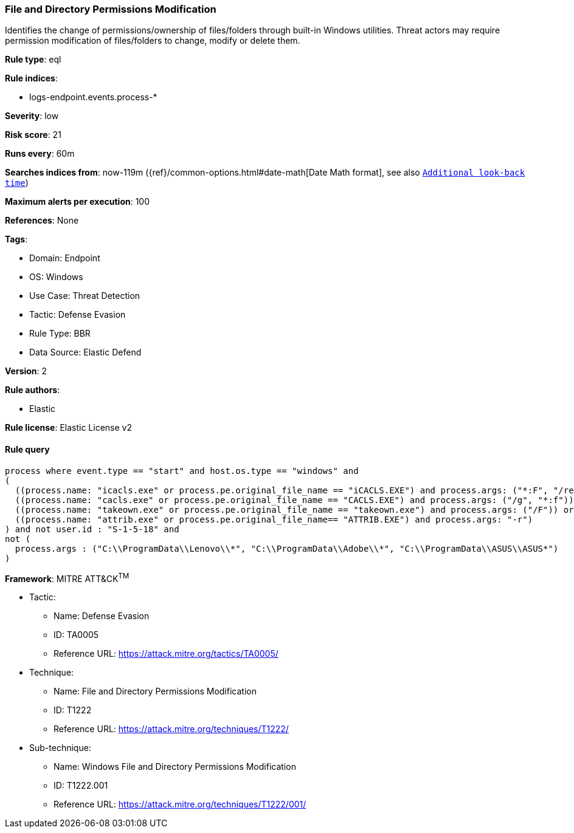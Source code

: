 [[file-and-directory-permissions-modification]]
=== File and Directory Permissions Modification

Identifies the change of permissions/ownership of files/folders through built-in Windows utilities. Threat actors may require permission modification of files/folders to change, modify or delete them.

*Rule type*: eql

*Rule indices*: 

* logs-endpoint.events.process-*

*Severity*: low

*Risk score*: 21

*Runs every*: 60m

*Searches indices from*: now-119m ({ref}/common-options.html#date-math[Date Math format], see also <<rule-schedule, `Additional look-back time`>>)

*Maximum alerts per execution*: 100

*References*: None

*Tags*: 

* Domain: Endpoint
* OS: Windows
* Use Case: Threat Detection
* Tactic: Defense Evasion
* Rule Type: BBR
* Data Source: Elastic Defend

*Version*: 2

*Rule authors*: 

* Elastic

*Rule license*: Elastic License v2


==== Rule query


[source, js]
----------------------------------
process where event.type == "start" and host.os.type == "windows" and
(
  ((process.name: "icacls.exe" or process.pe.original_file_name == "iCACLS.EXE") and process.args: ("*:F", "/reset", "/setowner", "*grant*")) or
  ((process.name: "cacls.exe" or process.pe.original_file_name == "CACLS.EXE") and process.args: ("/g", "*:f")) or
  ((process.name: "takeown.exe" or process.pe.original_file_name == "takeown.exe") and process.args: ("/F")) or
  ((process.name: "attrib.exe" or process.pe.original_file_name== "ATTRIB.EXE") and process.args: "-r")
) and not user.id : "S-1-5-18" and
not (
  process.args : ("C:\\ProgramData\\Lenovo\\*", "C:\\ProgramData\\Adobe\\*", "C:\\ProgramData\\ASUS\\ASUS*")
)

----------------------------------

*Framework*: MITRE ATT&CK^TM^

* Tactic:
** Name: Defense Evasion
** ID: TA0005
** Reference URL: https://attack.mitre.org/tactics/TA0005/
* Technique:
** Name: File and Directory Permissions Modification
** ID: T1222
** Reference URL: https://attack.mitre.org/techniques/T1222/
* Sub-technique:
** Name: Windows File and Directory Permissions Modification
** ID: T1222.001
** Reference URL: https://attack.mitre.org/techniques/T1222/001/
